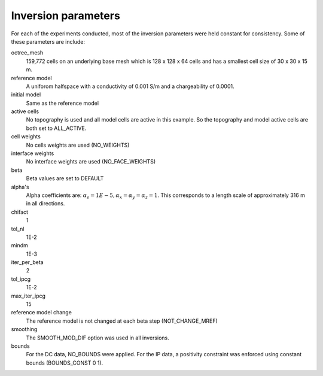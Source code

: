 .. _param:

Inversion parameters
--------------------

For each of the experiments conducted, most of the inversion parameters were held constant for consistency. Some of these parameters are include:

octree_mesh
	159,772 cells on an underlying base mesh which is 128 x 128 x 64 cells and has a smallest cell size of 30 x 30 x 15 m.

reference model
	A uniforom halfspace with a conductivity of 0.001 S/m and a chargeability of 0.0001.

initial model
	Same as the reference model

active cells
	No topography is used and all model cells are active in this example. So the topography and model active cells are both set to ALL_ACTIVE.

cell weights
	No cells weights are used (NO_WEIGHTS)

interface weights
	No interface weights are used (NO_FACE_WEIGHTS)

beta
	Beta values are set to DEFAULT

alpha's
	Alpha coefficients are: :math:`\alpha_s = 1E-5, \alpha_x = \alpha_y = \alpha_z = 1`. This corresponds to a length scale of approximately 316 m in all directions.

chifact
	1

tol_nl
	1E-2

mindm
	1E-3

iter_per_beta
	2

tol_ipcg
	1E-2

max_iter_ipcg
	15

reference model change
	The reference model is not changed at each beta step (NOT_CHANGE_MREF)

smoothing
	The SMOOTH_MOD_DIF option was used in all inversions.

bounds
	For the DC data, NO_BOUNDS were applied. For the IP data, a positivity constraint was enforced using constant bounds (BOUNDS_CONST 0 1).